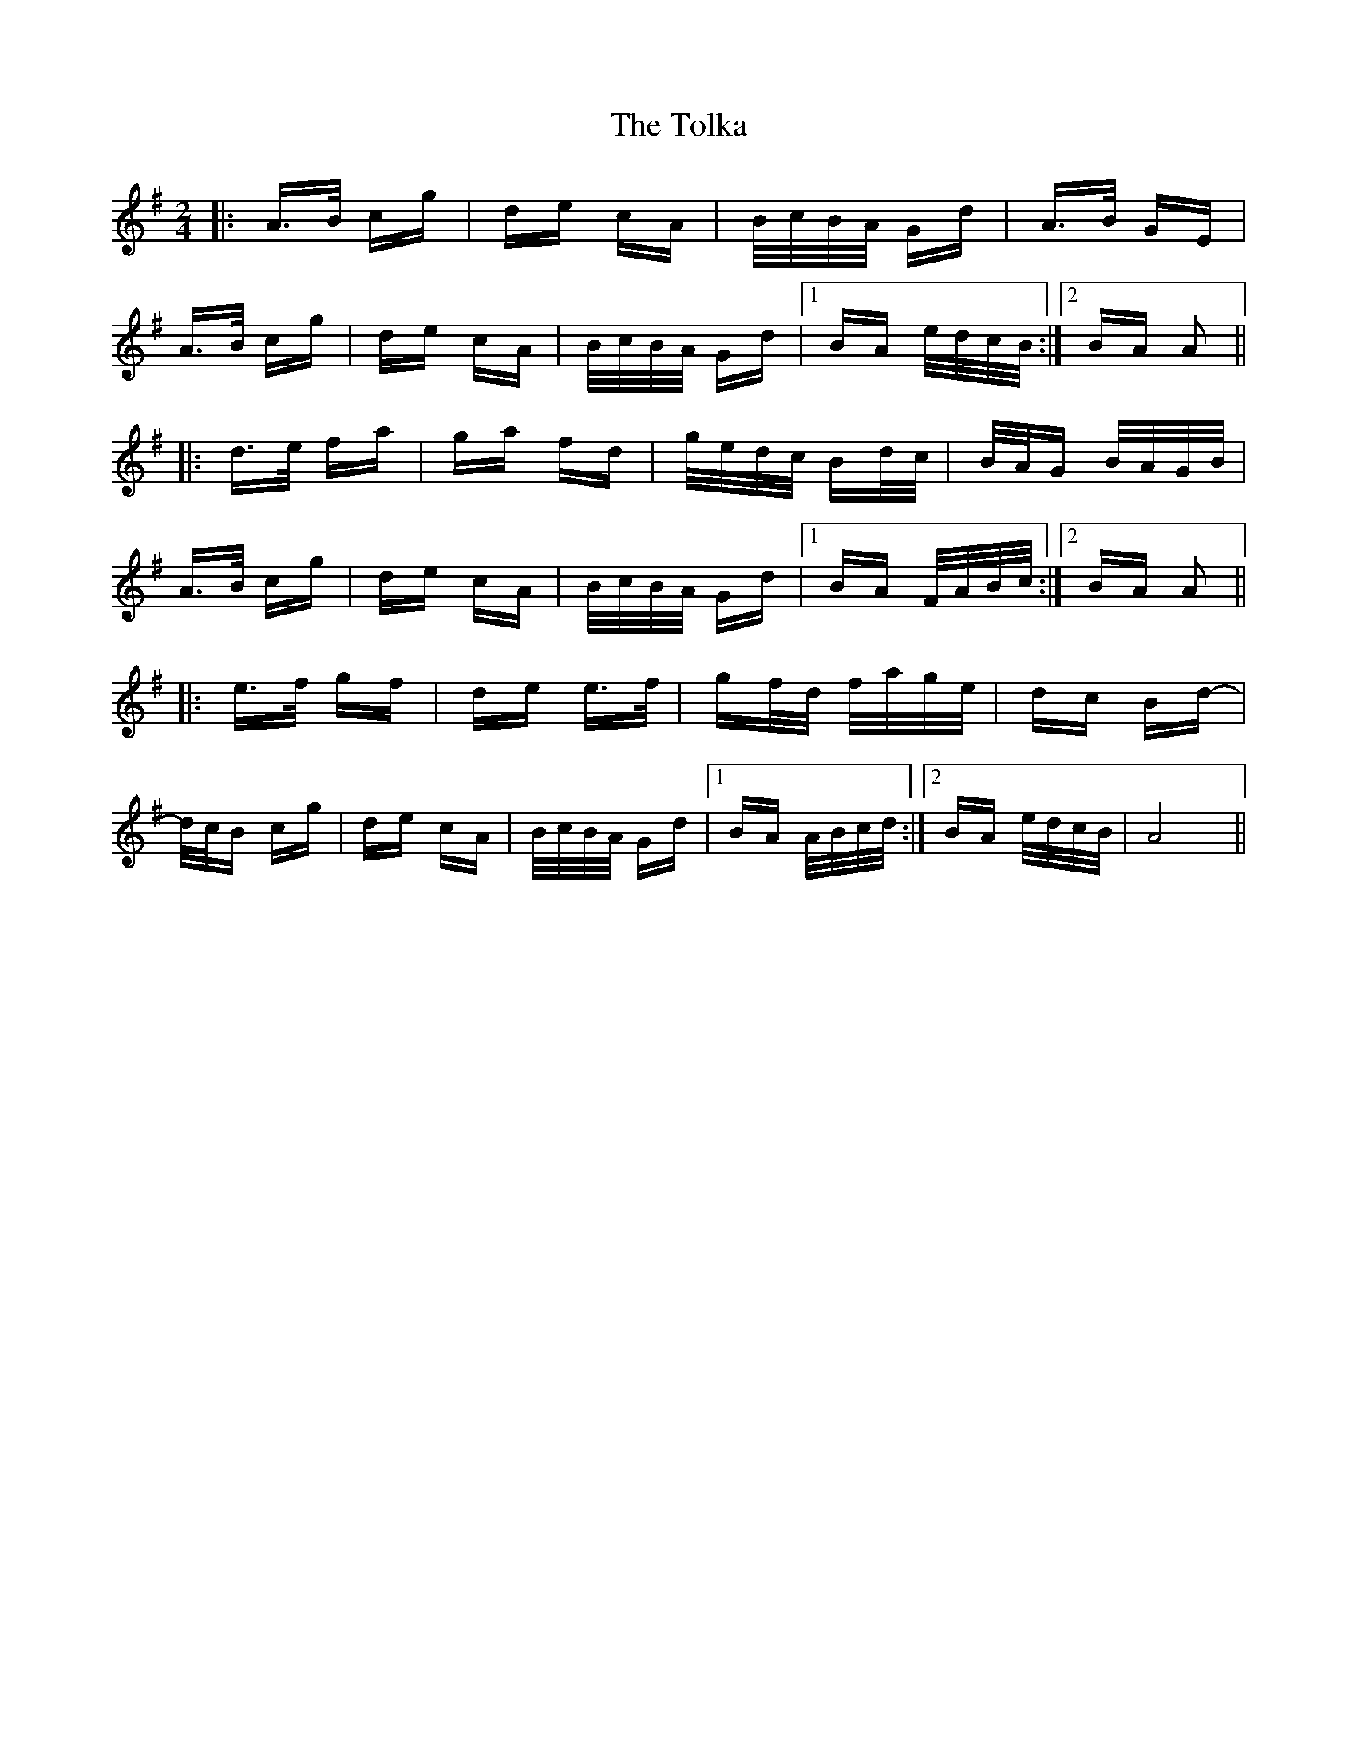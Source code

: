 X: 40301
T: Tolka, The
R: polka
M: 2/4
K: Adorian
|:A>B cg|de cA|B/c/B/A/ Gd|A>B GE|
A>B cg|de cA|B/c/B/A/ Gd|1 BA e/d/c/B/:|2 BA A2||
|:d>e fa|ga fd|g/e/d/c/ Bd/c/|B/A/G B/A/G/B/|
A>B cg|de cA|B/c/B/A/ Gd|1 BA F/A/B/c/:|2 BA A2||
|:e>f gf|de e>f|gf/d/ f/a/g/e/|dc Bd-|
d/c/B cg|de cA|B/c/B/A/ Gd|1 BA A/B/c/d/:|2 BA e/d/c/B/|A8||

